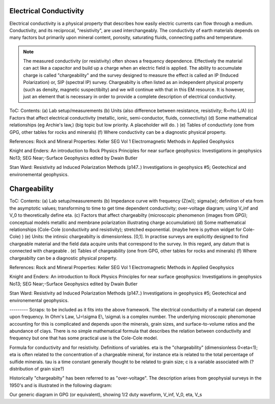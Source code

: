 .. _physical_properties_electrical_conductivity: 

Electrical Conductivity
=======================

Electrical conductivity is a physical property that describes how easily electric currents can flow through a medium. Conductivity, and its reciprocal, "resistivity", are used interchangeably.  
The conductivity of earth materials depends on many factors but primarily upon mineral content, porosity, saturating fluids, connecting paths and temperature.



.. note:: 
    The measured conductivity (or resistivity) often shows a frequency dependence. Effectively the material can act like a capacitor and build up a charge when an electric field is applied. The ability to accumulate charge is called "chargeability" and the survey designed to measure the effect is called an IP (Induced Polarization) or, SIP (spectral IP) survey. Chargeabilty is often listed as an independent physical property (such as density, magnetic suspectibilty) and we will continue with that in this EM resource. It is however, just an element that is necessary in order to provide a complete description of electrical conductivity.



ToC: Contents: 
(a) Lab setup/measurements
(b) Units (also difference between resistance, resistivity; R=rho L/A)
(c) Factors that affect electrical conductivity (metallic, ionic, semi-conductor, fluids, connectivity)
(d) Some mathematical relationships (eg Archie's law,) (big topic but low priority. A placeholder will do. )
(e) Tables of conductivty (one from GPG, other tables for rocks and minerals)
(f) Where conductivity can be a diagnostic physical property.

References: Rock and Mineral Properties: Keller SEG Vol 1 Electromagnetic Methods in Applied Geophysics

Knight and Enders: An introduction to Rock Physics Principles for near surface geophysics: Investigations in geophysics No13; SEG Near;-Surface Geophysics edited by Dwain Butler

Stan Ward: Resistivity ad Induced Polarization Methods (p147..)
Investigations in geophysics #5; Geotechical and environemental geophysics.




Chargeability
=============

ToC: Contents: 
(a) Lab setup/measurements
(b) Impedance curve with frequency (Z(w)); sigma(w); definition of eta from the asymptotic values; transforming to time to get time dependent conductivity; over-voltage diagram; using V_inf and V_0 to theoretically define eta. 
(c) Factors that affect chargeabilty (microscopic phenomenon (images from GPG); conceptual models metallic and membrane polarization illustrating charge accumulation)
(d) Some mathematical relationships (Cole-Cole (conductivity and resistivity); stretched exponential.   (maybe here is python widget for Cole-Cole) )
(e) Units: the intinsic chargeabilty is dimensionless. [0,1]. In practise surveys are explicitly designed to find chargeable material and the field data acquire units that correspond to the survey.  In this regard, any datum that is connected with chargeable .
(e) Tables of chargeability (one from GPG, other tables for rocks and minerals)
(f) Where chargeabilty can be a diagnostic physical property.

References: Rock and Mineral Properties: Keller SEG Vol 1 Electromagnetic Methods in Applied Geophysics

Knight and Enders: An introduction to Rock Physics Principles for near surface geophysics: Investigations in geophysics No13; SEG Near;-Surface Geophysics edited by Dwain Butler

Stan Ward: Resistivity ad Induced Polarization Methods (p147..)
Investigations in geophysics #5; Geotechical and environemental geophysics.


---------  Scraps:  to be included as it fits into the above framework. 
The electrical conductivity of a material can depend upon frequency. In Ohm's Law, \\J=\\sigma E\\, \\sigma\\ is a complex number. The underlying microscopic phenomonae accounting for this is complicated and depends upon the minerals, grain sizes, and surface-to-volume ratios and the abundance of clays. There is no simple mathematical formula that describes the relation between conductivity and frequency but one that has some practical use is the Cole-Cole model.

Formula for conductivity and for resistivity. Definitions of variables. eta is the "chargeability" (dimensionless 0<eta<1); eta is often related to the concentration of a chargeable mineral, for instance eta is related to the total percentage of sulfide minerals. tau is a time constant generally thought to be related to grain size; c is a variable associated with (?distribution of grain size?)

Historically "chargeabilty" has been referred to as "over-voltage". The description arises from geophysial surveys in the 1950's and is illustrated in the following diagram:

Our generic diagram in GPG (or equivalent), showing 1/2 duty waveform, V_inf, V_0, eta, V_s

